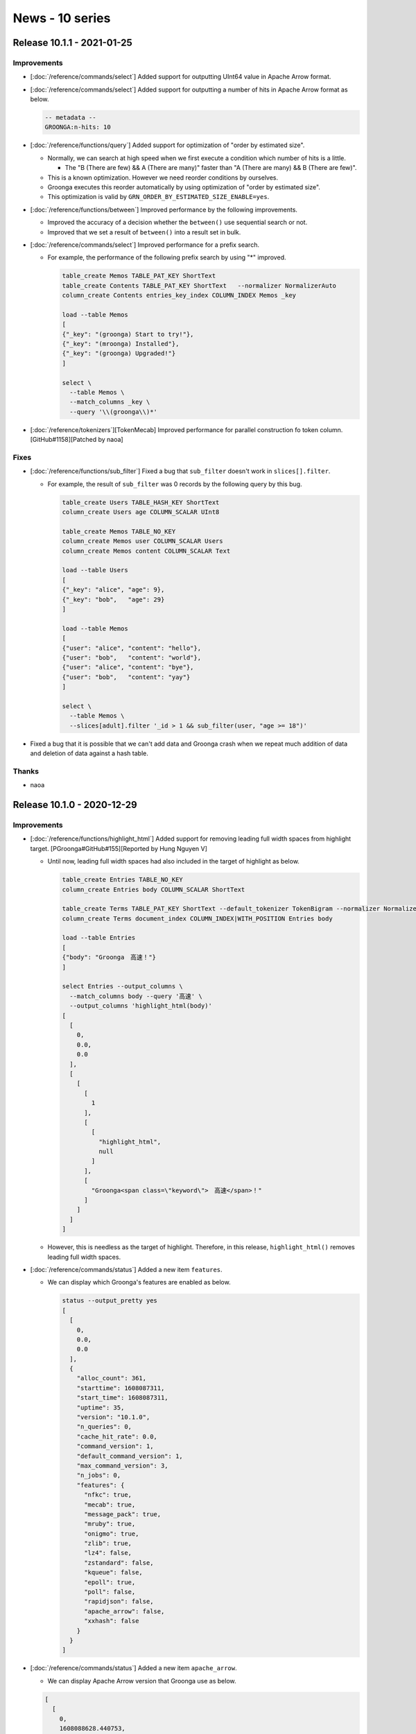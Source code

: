 News - 10 series
================

.. _release-10-1-1:

Release 10.1.1 - 2021-01-25
---------------------------

Improvements
^^^^^^^^^^^^

* [:doc:`/reference/commands/select`] Added support for outputting UInt64 value in Apache Arrow format.

* [:doc:`/reference/commands/select`] Added support for outputting a number of hits in Apache Arrow format as below.

  .. code-block::

     -- metadata --
     GROONGA:n-hits: 10

* [:doc:`/reference/functions/query`] Added support for optimization of "order by estimated size".

  * Normally, we can search at high speed when we first execute a condition which number of hits is a little.

    * The "B (There are few) && A (There are many)" faster than "A (There are many) && B (There are few)".

  * This is a known optimization. However we need reorder conditions by ourselves.
  * Groonga executes this reorder automatically by using optimization of "order by estimated size".
  * This optimization is valid by ``GRN_ORDER_BY_ESTIMATED_SIZE_ENABLE=yes``.

* [:doc:`/reference/functions/between`] Improved performance by the following improvements.

  * Improved the accuracy of a decision whether the ``between()`` use sequential search or not.
  * Improved that we set a result of ``between()`` into a result set in bulk.

* [:doc:`/reference/commands/select`] Improved performance for a prefix search.

  * For example, the performance of the following prefix search by using "*" improved.

    .. code-block::

       table_create Memos TABLE_PAT_KEY ShortText
       table_create Contents TABLE_PAT_KEY ShortText   --normalizer NormalizerAuto
       column_create Contents entries_key_index COLUMN_INDEX Memos _key

       load --table Memos
       [
       {"_key": "(groonga) Start to try!"},
       {"_key": "(mroonga) Installed"},
       {"_key": "(groonga) Upgraded!"}
       ]

       select \
         --table Memos \
         --match_columns _key \
         --query '\\(groonga\\)*'

* [:doc:`/reference/tokenizers`][TokenMecab] Improved performance for parallel construction fo token column. [GitHub#1158][Patched by naoa]

Fixes
^^^^^

* [:doc:`/reference/functions/sub_filter`] Fixed a bug that ``sub_filter`` doesn't work in ``slices[].filter``.

  * For example, the result of ``sub_filter`` was 0 records by the following query by this bug.

    .. code-block::

       table_create Users TABLE_HASH_KEY ShortText
       column_create Users age COLUMN_SCALAR UInt8

       table_create Memos TABLE_NO_KEY
       column_create Memos user COLUMN_SCALAR Users
       column_create Memos content COLUMN_SCALAR Text

       load --table Users
       [
       {"_key": "alice", "age": 9},
       {"_key": "bob",   "age": 29}
       ]

       load --table Memos
       [
       {"user": "alice", "content": "hello"},
       {"user": "bob",   "content": "world"},
       {"user": "alice", "content": "bye"},
       {"user": "bob",   "content": "yay"}
       ]

       select \
         --table Memos \
         --slices[adult].filter '_id > 1 && sub_filter(user, "age >= 18")'

* Fixed a bug that it is possible that we can't add data and Groonga crash when we repeat much addition of data and deletion of data against a hash table.

Thanks
^^^^^^

* naoa

.. _release-10-1-0:

Release 10.1.0 - 2020-12-29
---------------------------

Improvements
^^^^^^^^^^^^

* [:doc:`/reference/functions/highlight_html`] Added support for removing leading full width spaces from highlight target. [PGroonga#GitHub#155][Reported by Hung Nguyen V]

  * Until now, leading full width spaces had also included in the target of highlight as below.

    .. code-block::

      table_create Entries TABLE_NO_KEY
      column_create Entries body COLUMN_SCALAR ShortText

      table_create Terms TABLE_PAT_KEY ShortText --default_tokenizer TokenBigram --normalizer NormalizerAuto
      column_create Terms document_index COLUMN_INDEX|WITH_POSITION Entries body

      load --table Entries
      [
      {"body": "Groonga　高速！"}
      ]

      select Entries --output_columns \
        --match_columns body --query '高速' \
        --output_columns 'highlight_html(body)'
      [
        [
          0,
          0.0,
          0.0
        ],
        [
          [
            [
              1
            ],
            [
              [
                "highlight_html",
                null
              ]
            ],
            [
              "Groonga<span class=\"keyword\">　高速</span>！"
            ]
          ]
        ]
      ]

  * However, this is needless as the target of highlight.
    Therefore, in this release, ``highlight_html()`` removes leading full width spaces.

* [:doc:`/reference/commands/status`] Added a new item ``features``.

  * We can display which Groonga's features are enabled as below.

    .. code-block::

      status --output_pretty yes
      [
        [
          0,
          0.0,
          0.0
        ],
        {
          "alloc_count": 361,
          "starttime": 1608087311,
          "start_time": 1608087311,
          "uptime": 35,
          "version": "10.1.0",
          "n_queries": 0,
          "cache_hit_rate": 0.0,
          "command_version": 1,
          "default_command_version": 1,
          "max_command_version": 3,
          "n_jobs": 0,
          "features": {
            "nfkc": true,
            "mecab": true,
            "message_pack": true,
            "mruby": true,
            "onigmo": true,
            "zlib": true,
            "lz4": false,
            "zstandard": false,
            "kqueue": false,
            "epoll": true,
            "poll": false,
            "rapidjson": false,
            "apache_arrow": false,
            "xxhash": false
          }
        }
      ]

* [:doc:`/reference/commands/status`] Added a new item ``apache_arrow``.

  * We can display Apache Arrow version that Groonga use as below.

  .. code-block::

    [
      [
        0,
        1608088628.440753,
        0.0006628036499023438
      ],
      {
        "alloc_count": 360,
        "starttime": 1608088617,
        "start_time": 1608088617,
        "uptime": 11,
        "version": "10.0.9-39-g5a4c6f3",
        "n_queries": 0,
        "cache_hit_rate": 0.0,
        "command_version": 1,
        "default_command_version": 1,
        "max_command_version": 3,
        "n_jobs": 0,
        "features": {
          "nfkc": true,
          "mecab": true,
          "message_pack": true,
          "mruby": true,
          "onigmo": true,
          "zlib": true,
          "lz4": true,
          "zstandard": false,
          "kqueue": false,
          "epoll": true,
          "poll": false,
          "rapidjson": false,
          "apache_arrow": true,
          "xxhash": false
        },
        "apache_arrow": {
          "version_major": 2,
          "version_minor": 0,
          "version_patch": 0,
          "version": "2.0.0"
        }
      }
    ]

  * This item only display when Apache Arrow is valid in Groonga.

* [:doc:`/reference/window_function`] Added support for processing all tables at once even if target tables straddle a shard. (experimental)

  * If the target tables straddle a shard, the window function had processed each shard until now.

    * Therefore, if we used multiple group keys in windows functions, the value of the group keys from the second had to be one kind of value.
    * However, we can use multiple kind of values for it as below by this improvement.

      .. code-block::

        plugin_register sharding
        plugin_register functions/time

        table_create Logs_20170315 TABLE_NO_KEY
        column_create Logs_20170315 timestamp COLUMN_SCALAR Time
        column_create Logs_20170315 price COLUMN_SCALAR UInt32
        column_create Logs_20170315 item COLUMN_SCALAR ShortText

        table_create Logs_20170316 TABLE_NO_KEY
        column_create Logs_20170316 timestamp COLUMN_SCALAR Time
        column_create Logs_20170316 price COLUMN_SCALAR UInt32
        column_create Logs_20170316 item COLUMN_SCALAR ShortText

        table_create Logs_20170317 TABLE_NO_KEY
        column_create Logs_20170317 timestamp COLUMN_SCALAR Time
        column_create Logs_20170317 price COLUMN_SCALAR UInt32
        column_create Logs_20170317 item COLUMN_SCALAR ShortText

        load --table Logs_20170315
        [
        {"timestamp": "2017/03/15 10:00:00", "price": 1000, "item": "A"},
        {"timestamp": "2017/03/15 11:00:00", "price":  900, "item": "A"},
        {"timestamp": "2017/03/15 12:00:00", "price":  300, "item": "B"},
        {"timestamp": "2017/03/15 13:00:00", "price":  200, "item": "B"}
        ]

        load --table Logs_20170316
        [
        {"timestamp": "2017/03/16 10:00:00", "price":  530, "item": "A"},
        {"timestamp": "2017/03/16 11:00:00", "price":  520, "item": "B"},
        {"timestamp": "2017/03/16 12:00:00", "price":  110, "item": "A"},
        {"timestamp": "2017/03/16 13:00:00", "price":  410, "item": "A"},
        {"timestamp": "2017/03/16 14:00:00", "price":  710, "item": "B"}
        ]

        load --table Logs_20170317
        [
        {"timestamp": "2017/03/17 10:00:00", "price":  800, "item": "A"},
        {"timestamp": "2017/03/17 11:00:00", "price":  400, "item": "B"},
        {"timestamp": "2017/03/17 12:00:00", "price":  500, "item": "B"},
        {"timestamp": "2017/03/17 13:00:00", "price":  300, "item": "A"}
        ]

        table_create Times TABLE_PAT_KEY Time
        column_create Times logs_20170315 COLUMN_INDEX Logs_20170315 timestamp
        column_create Times logs_20170316 COLUMN_INDEX Logs_20170316 timestamp
        column_create Times logs_20170317 COLUMN_INDEX Logs_20170317 timestamp

        logical_range_filter Logs \
          --shard_key timestamp \
          --filter 'price >= 300' \
          --limit -1 \
          --columns[offsetted_timestamp].stage filtered \
          --columns[offsetted_timestamp].type Time \
          --columns[offsetted_timestamp].flags COLUMN_SCALAR \
          --columns[offsetted_timestamp].value 'timestamp - 39600000000' \
          --columns[offsetted_day].stage filtered \
          --columns[offsetted_day].type Time \
          --columns[offsetted_day].flags COLUMN_SCALAR \
          --columns[offsetted_day].value 'time_classify_day(offsetted_timestamp)' \
          --columns[n_records_per_day_and_item].stage filtered \
          --columns[n_records_per_day_and_item].type UInt32 \
          --columns[n_records_per_day_and_item].flags COLUMN_SCALAR \
          --columns[n_records_per_day_and_item].value 'window_count()' \
          --columns[n_records_per_day_and_item].window.group_keys 'offsetted_day,item' \
          --output_columns "_id,time_format_iso8601(offsetted_day),item,n_records_per_day_and_item"
        [
          [
            0,
            0.0,
            0.0
          ],
          [
            [
              [
                "_id",
                "UInt32"
              ],
              [
                "time_format_iso8601",
                null
              ],
              [
                "item",
                "ShortText"
              ],
              [
                "n_records_per_day_and_item",
                "UInt32"
              ]
            ],
            [
              1,
              "2017-03-14T00:00:00.000000+09:00",
              "A",
              1
            ],
            [
              2,
              "2017-03-15T00:00:00.000000+09:00",
              "A",
              2
            ],
            [
              3,
              "2017-03-15T00:00:00.000000+09:00",
              "B",
              1
            ],
            [
              1,
              "2017-03-15T00:00:00.000000+09:00",
              "A",
              2
            ],
            [
              2,
              "2017-03-16T00:00:00.000000+09:00",
              "B",
              2
            ],
            [
              4,
              "2017-03-16T00:00:00.000000+09:00",
              "A",
              2
            ],
            [
              5,
              "2017-03-16T00:00:00.000000+09:00",
              "B",
              2
            ],
            [
              1,
              "2017-03-16T00:00:00.000000+09:00",
              "A",
              2
            ],
            [
              2,
              "2017-03-17T00:00:00.000000+09:00",
              "B",
              2
            ],
            [
              3,
              "2017-03-17T00:00:00.000000+09:00",
              "B",
              2
            ],
            [
              4,
              "2017-03-17T00:00:00.000000+09:00",
              "A",
              1
            ]
          ]
        ]

  * This feature requires Apache Arrow 3.0.0 that is not released yet.

* Added support for sequential search against reference column.

  * This feature is only used if an index search will match many records and the current result set is enough small.

    * Because the sequential search is faster than the index search in the above case.

  * It is invalid by default.
  * It is valid if we set ``GRN_II_SELECT_TOO_MANY_INDEX_MATCH_RATIO_REFERENCE`` environment variable.

  * ``GRN_II_SELECT_TOO_MANY_INDEX_MATCH_RATIO_REFERENCE`` environment variable is a threshold to switch the sequential search from the index search.

    * For example, if we set ``GRN_II_SELECT_TOO_MANY_INDEX_MATCH_RATIO_REFERENCE=0.7`` as below, if the number of records for the result set less than 70 % of total records, a search is executed by a sequential search.

      .. code-block ::

        $ export GRN_II_SELECT_TOO_MANY_INDEX_MATCH_RATIO_REFERENCE=0.7

        table_create Tags TABLE_HASH_KEY ShortText
        table_create Memos TABLE_HASH_KEY ShortText
        column_create Memos tag COLUMN_SCALAR Tags

        load --table Memos
        [
        {"_key": "Rroonga is fast!", "tag": "Rroonga"},
        {"_key": "Groonga is fast!", "tag": "Groonga"},
        {"_key": "Mroonga is fast!", "tag": "Mroonga"},
        {"_key": "Groonga sticker!", "tag": "Groonga"},
        {"_key": "Groonga is good!", "tag": "Groonga"}
        ]

        column_create Tags memos_tag COLUMN_INDEX Memos tag

        select Memos --query '_id:>=3 tag:@Groonga' --output_columns _id,_score,_key,tag
        [
          [
            0,
            0.0,
            0.0
          ],
          [
            [
              [
                2
              ],
              [
                [
                  "_id",
                  "UInt32"
                ],
                [
                  "_score",
                  "Int32"
                ],
                [
                  "_key",
                  "ShortText"
                ],
                [
                  "tag",
                  "Tags"
                ]
              ],
              [
                4,
                2,
                "Groonga sticker!",
                "Groonga"
              ],
              [
                5,
                2,
                "Groonga is good!",
                "Groonga"
              ]
            ]
          ]
        ]

* [tokenizers] Added support for the token column into ``TokenDocumentVectorTFIDF`` and ``TokenDocumentVectorBM25``.

  * If there is the token column that has the same source as the index column, these tokenizer use the token id of the token column.

    * The token column has already had data that has already finished tokenize.
    * Therefore, these tokenizer are improved performance by using a token column.

  * For example, we can use this feature by making a token column named ``content_tokens`` as below.

    .. code-block::

      table_create Memos TABLE_NO_KEY
      column_create Memos content COLUMN_SCALAR Text

      load --table Memos
      [
      {"content": "a b c a"},
      {"content": "c b c"},
      {"content": "b b a"},
      {"content": "a c c"},
      {"content": "a"}
      ]

      table_create Tokens TABLE_PAT_KEY ShortText \
        --normalizer NormalizerNFKC121 \
        --default_tokenizer TokenNgram
      column_create Tokens memos_content COLUMN_INDEX|WITH_POSITION Memos content

      column_create Memos content_tokens COLUMN_VECTOR Tokens content

      table_create DocumentVectorBM25 TABLE_HASH_KEY Tokens \
        --default_tokenizer \
          'TokenDocumentVectorBM25("index_column", "memos_content", \
                                   "df_column", "df")'
      column_create DocumentVectorBM25 df COLUMN_SCALAR UInt32

      column_create Memos content_feature COLUMN_VECTOR|WITH_WEIGHT|WEIGHT_FLOAT32 \
        DocumentVectorBM25 content

      select Memos
      [
        [
          0,
          0.0,
          0.0
        ],
        [
          [
            [
              5
            ],
            [
              [
                "_id",
                "UInt32"
              ],
              [
                "content",
                "Text"
              ],
              [
                "content_feature",
                "DocumentVectorBM25"
              ],
              [
                "content_tokens",
                "Tokens"
              ]
            ],
            [
              1,
              "a b c a",
              {
                "a": 0.5095787,
                "b": 0.6084117,
                "c": 0.6084117
              },
              [
                "a",
                "b",
                "c",
                "a"
              ]
            ],
            [
              2,
              "c b c",
              {
                "c": 0.8342565,
                "b": 0.5513765
              },
              [
                "c",
                "b",
                "c"
              ]
            ],
            [
              3,
              "b b a",
              {
                "b": 0.9430448,
                "a": 0.3326656
              },
              [
                "b",
                "b",
                "a"
              ]
            ],
            [
              4,
              "a c c",
              {
                "a": 0.3326656,
                "c": 0.9430448
              },
              [
                "a",
                "c",
                "c"
              ]
            ],
            [
              5,
              "a",
              {
                "a": 1.0
              },
              [
                "a"
              ]
            ]
          ]
        ]
      ]

  * ``TokenDocumentVectorTFIDF`` and ``TokenDocumentVectorBM25`` give a weight against each tokens.

    * ``TokenDocumentVectorTFIDF`` calculate a weight for token by using TF-IDF.

	* Please refer to https://radimrehurek.com/gensim/models/tfidfmodel.html about TF-IDF.

    * ``TokenDocumentVectorBM25`` calculate a weight for token by using Okapi BM25.

	* Please refer to https://en.wikipedia.org/wiki/Okapi_BM25 about Okapi BM25.

* Improved performance when below case.

  * ``(column @ "value") && (column @ "value")``

* [:doc:`/install/ubuntu`] Added support for Ubuntu 20.10 (Groovy Gorilla).

* [:doc:`/install/debian`] Dropped stretch support.

  * It reached EOL.

* [:doc:`/install/centos`] Dropped CentOS 6.

  * It reached EOL.

* [httpd] Updated bundled nginx to 1.19.6.

Fixes
^^^^^

* Fixed a bug that Groonga crash when we use multiple keys drilldown and use multiple accessor as below. [GitHub#1153][Patched by naoa]

  .. code-block::

    table_create Tags TABLE_PAT_KEY ShortText

    table_create Memos TABLE_HASH_KEY ShortText
    column_create Memos tags COLUMN_VECTOR Tags
    column_create Memos year COLUMN_SCALAR Int32

    load --table Memos
    [
    {"_key": "Groonga is fast!", "tags": ["full-text-search"], "year": 2019},
    {"_key": "Mroonga is fast!", "tags": ["mysql", "full-text-search"], "year": 2019},
    {"_key": "Groonga sticker!", "tags": ["full-text-search", "sticker"], "year": 2020},
    {"_key": "Rroonga is fast!", "tags": ["full-text-search", "ruby"], "year": 2020},
    {"_key": "Groonga is good!", "tags": ["full-text-search"], "year": 2020}
    ]

    select Memos \
      --filter '_id > 0' \
      --drilldowns[tags].keys 'tags,year >= 2020' \
      --drilldowns[tags].output_columns _key[0],_key[1],_nsubrecs

    select Memos \
      --filter '_id > 0' \
      --drilldowns[tags].keys 'tags,year >= 2020' \
      --drilldowns[tags].output_columns _key[1],_nsubrecs

* Fixed a bug that the near phrase search did not match when the same phrase occurs multiple times as below.

  .. code-block::

    table_create Entries TABLE_NO_KEY
    column_create Entries content COLUMN_SCALAR Text

    table_create Terms TABLE_PAT_KEY ShortText \
      --default_tokenizer TokenNgram \
      --normalizer NormalizerNFKC121
    column_create Terms entries_content COLUMN_INDEX|WITH_POSITION Entries content

    load --table Entries
    [
    {"content": "a x a x b x x"},
    {"content": "a x x b x"}
    ]

    select Entries \
      --match_columns content \
      --query '*NP2"a b"' \
      --output_columns '_score, content'


Thanks
^^^^^^

* Hung Nguyen V

* naoa

* timgates42 [Provided the patch at GitHub#1155]

.. _release-10-0-9:

Release 10.0.9 - 2020-12-01
---------------------------

Improvements
^^^^^^^^^^^^

* Improved performance when we specified ``-1`` to ``limit``.

* [:doc:`/reference/commands/reference_acquire`] Added a new option ``--auto_release_count``.

  * Groonga reduces a reference count automatically when a request reaching the number of value that is specified in ``--auto_release_count``.

  * For example, the acquired reference of ``Users`` is released automatically after the second ``status`` is processed as below.

    .. code-block::

      reference_acquire --target_name Users --auto_release_count 2
      status # Users is still referred.
      status # Users' reference is released after this command is processed.

  * We can prevent a leak of the release of acquired reference by this option.

* Modify behavior when Groonga evaluated empty ``vector`` and ``uvector``.

  * Empty ``vector`` and ``uvector`` are evaluated to ``false`` in command version 3.

    * This behavior is valid for only command version 3.
    * Note that the different behavior until now.

* [:doc:`/reference/normalizers`] Added a new Normalizer ``NormalizerNFKC130`` based on Unicode NFKC (Normalization Form Compatibility Composition) for Unicode 13.0.

* [:doc:`/reference/token_filters`] Added a new TokenFilter ``TokenFilterNFKC130`` based on Unicode NFKC (Normalization Form Compatibility Composition) for Unicode 13.0.

* [:doc:`/reference/commands/select`] Improved performance for ``"_score = column - X"``.

* [:doc:`/reference/commands/reference_acquire`] Improved that ``--reference_acquire`` doesn't get unnecessary reference of index column when we specify the ``--recursive dependent`` option.

  * From this release, the targets of ``--recursive dependent`` are only the target table's key  and the index column that is set to data column.

* [:doc:`/reference/commands/select`] Add support for ordered near phrase search.

  * Until now, the near phrase search have only looked for records that the distance of between specified phrases near.
  * This feature look for satisfy the following conditions records.

    * If the distance of between specified phrases is near.
    * If the specified phrases are in line with specified order.

  * This feature use ``*ONP`` as an operator. (Note that the operator isn't ``*NP``.)

  * ``$`` is handled as itself in the query syntax. Note that it isn't a special character in the query syntax.

  * If we use script syntax, this feature use as below.

    .. code-block::

      table_create Entries TABLE_NO_KEY
      column_create Entries content COLUMN_SCALAR Text

      table_create Terms TABLE_PAT_KEY ShortText \
        --default_tokenizer 'TokenNgram("unify_alphabet", false, \
                                        "unify_digit", false)' \
        --normalizer NormalizerNFKC121
      column_create Terms entries_content COLUMN_INDEX|WITH_POSITION Entries content

      load --table Entries
      [
      {"content": "abcXYZdef"},
      {"content": "abebcdXYZdef"},
      {"content": "abcdef"},
      {"content": "defXYZabc"},
      {"content": "XYZabc"},
      {"content": "abc123456789def"},
      {"content": "abc12345678def"},
      {"content": "abc1de2def"}
      ]

      select Entries --filter 'content *ONP "abc def"' --output_columns '_score, content'
      [
        [
          0,
          0.0,
          0.0
        ],
        [
          [
            [
              4
            ],
            [
              [
                "_score",
                "Int32"
              ],
              [
                "content",
                "Text"
              ]
            ],
            [
              1,
              "abcXYZdef"
            ],
            [
              1,
              "abcdef"
            ],
            [
              1,
              "abc12345678def"
            ],
            [
              1,
              "abc1de2def"
            ]
          ]
        ]
      ]

  * If we use query syntax, this feature use as below.

    .. code-block::

       select Entries --query 'content:*ONP "abc def"' --output_columns '_score, content'
       [
         [
           0,
           0.0,
           0.0
         ],
         [
           [
             [
               4
             ],
             [
               [
                 "_score",
                 "Int32"
               ],
               [
                 "content",
                 "Text"
               ]
             ],
             [
               1,
               "abcXYZdef"
             ],
             [
               1,
               "abcdef"
             ],
             [
               1,
               "abc12345678def"
             ],
             [
               1,
               "abc1de2def"
             ]
           ]
         ]
       ]

* [httpd] Updated bundled nginx to 1.19.5.

Fixes
^^^^^

* [:doc:`/reference/executables/groonga-server-http`] Fixed that Groonga HTTP server finished without waiting all woker threads finished completely.

  * Until now, Groonga HTTP server had started the process of finish after worker threads finished itself process.
    However, worker threads may not finish completely at this timing. Therefore, Groonga HTTP server may crashed according to timing. Because Groonga HTTP server may free area of memory that worker threads are using them yet.

.. _release-10-0-8:

Release 10.0.8 - 2020-10-29
---------------------------

Improvements
^^^^^^^^^^^^

* [:doc:`/reference/commands/select`] Added support for large drilldown keys.

  * The maximum on the key size of Groonga's tables are 4KiB.
    However, if we specify multiple keys in drilldown, the size of drilldown keys may be larger than 4KiB.

    * For example, if the total size for ``tag`` key and ``n_like`` key is lager than 4KiB in the following case,
      the drilldown had failed.

    .. code-block::

      select Entries \
        --limit -1 \
        --output_columns tag,n_likes \
        --drilldowns[tag.n_likes].keys tag,n_likes \
        --drilldowns[tag.n_likes].output_columns _value.tag,_value.n_likes,_nsubrecs

    * Because the drilldown packs specifying all keys for drilldown. So, if each the size of drilldown key is large,
      the size of the packed drilldown keys is larger than 4KiB.

  * This feature requires `xxHash <https://github.com/Cyan4973/xxHash>`_ .

    * However, if we install Groonga from package, we can use this feature without doing anything special.
      Because Groonga's package already include `xxHash <https://github.com/Cyan4973/xxHash>`_ .

* [:doc:`/reference/commands/select`] Added support for handling as the same dynamic column even if columns refer to different tables.

  * We can't have handled the same dynamic column if columns refer to different tables until now.
    Because the type of columns is different.

  * However, from this version, we can handle the same dynamic column even if columns refer to different tables by casting to built-in types as below.

    .. code-block::

      table_create Store_A TABLE_HASH_KEY ShortText
      table_create Store_B TABLE_HASH_KEY ShortText

      table_create Customers TABLE_HASH_KEY Int32
      column_create Customers customers_A COLUMN_VECTOR Store_A
      column_create Customers customers_B COLUMN_VECTOR Store_B

      load --table Customers
      [
        {"_key": 1604020694, "customers_A": ["A", "B", "C"]},
        {"_key": 1602724694, "customers_B": ["Z", "V", "Y", "T"]},
      ]

      select Customers \
        --filter '_key == 1604020694' \
        --columns[customers].stage output \
        --columns[customers].flags COLUMN_VECTOR \
        --columns[customers].type ShortText \
        --columns[customers].value 'customers_A' \
        --output_columns '_key, customers'

  * We have needed to set ``Store_A`` or ``Store_B`` in the ``type`` of ``customers`` column until now.
  * The type of ``customers_A`` column cast to ``ShortText`` in the above example.
  * By this, we can also set the value of ``customers_B`` in the value of ``customers`` column.
    Because both the key of ``customers_A`` and ``customers_B`` are ``ShortText`` type.

* [:doc:`/reference/commands/select`] Improved performance when the number of records for search result are huge.

  * This optimization works when below cases.

    * ``--filter 'column <= "value"'`` or ``--filter 'column >= "value"'``
    * ``--filter 'column == "value"'``
    * ``--filter 'between(...)'`` or ``--filter 'between(_key, ...)'``
    * ``--filter 'sub_filter(reference_column, ...)'``
    * Comparing against ``_key`` such as ``--filter '_key > "value"'``.
    * ``--filter 'geo_in_circle(...)'``

* Updated bundled LZ4 to 1.9.2 from 1.8.2.

* Added support xxHash 0.8

* [httpd] Updated bundled nginx to 1.19.4.

Fixes
^^^^^

* Fixed the following bugs related the browser based administration tool. [GitHub#1139][Reported by sutamin]

  * The problem that Groonga's logo had not been displayed.
  * The problem that the throughput chart had not been displayed on the index page for Japanese.

* [:doc:`/reference/functions/between`] Fixed a bug that ``between(_key, ...)`` is always evaluated by sequential search.

Thanks
^^^^^^

* sutamin

.. _release-10-0-7:

Release 10.0.7 - 2020-09-29
---------------------------

Improvements
^^^^^^^^^^^^

* [highlight], [:doc:`/reference/functions/highlight_full`] Added support for normalizer options.

* [:doc:`/reference/command/return_code`] Added a new return code ``GRN_CONNECTION_RESET`` for resetting connection.

  * it is returned when an existing connection was forcibly close by the remote host.

* Dropped Ubuntu 19.10 (Eoan Ermine).

  * Because this version has been EOL.

* [httpd] Updated bundled nginx to 1.19.2.

* [:doc:`/reference/executables/grndb`] Added support for detecting duplicate keys.

  * ``grndb check`` is also able to detect duplicate keys since this release.
  * This check valid except a table of ``TABLE_NO_KEY``.
  * If the table that was detected duplicate keys by ``grndb check`` has only index columns, we can recover by ``grndb recover``.

* [:doc:`/reference/commands/table_create`], [:doc:`/reference/commands/column_create`] Added a new option ``--path``

  * We can store specified a table or a column to any path using this option.
  * This option is useful if we want to store a table or a column that
    we often use to fast storage (e.g. SSD) and store them that we don't often
    use to slow storage (e.g. HDD).
  * We can specify both relative path and absolute path in this option.

    * If we specify relative path in this option, the path is resolved the path of ``groonga`` process as the origin.

  * However, if we specify ``--path``, the result of ``dump`` command includes ``--path`` informations.

    * Therefore, if we specify ``--path``, we can't restore to host in different enviroment.

      * Because the directory configuration and the location of ``groonga`` process in different by each enviroment.

    * If we don't want include ``--path`` informations to a dump, we need specify ``--dump_paths no`` in ``dump`` command.

* [:doc:`/reference/commands/dump`] Added a new option ``--dump_paths``.

  * ``--dump_paths`` option control whether ``--path`` is dumped or not.
  * The default value of it is ``yes``.
  * If we specify ``--path`` when we create tables or columns and we don't want include ``--path`` informations to a dump, we specify ``no`` into ``--dump_paths`` when we execute ``dump`` command.

* [functions] Added a new function ``string_toknize()``.

  * It tokenizes the column value that is specified in the second argument with the tokenizer that is specified in the first argument.

* [tokenizers] Added a new tokenizer ``TokenDocumentVectorTFIDF`` (experimental).

  * It generates automatically document vector by TF-IDF.

* [tokenizers] Added a new tokenizer ``TokenDocumentVectorBM25`` (experimental).

  * It generates automatically document vector by BM25.

* [:doc:`/reference/commands/select`] Added support for near search in same sentence.

Fixes
^^^^^

* [:doc:`/reference/commands/load`] Fixed a bug that ``load`` didn't a return response when we executed it against 257 columns.

  * This bug may occur from 10.0.4 or later.
  * This bug only occur when we load data by using ``[a, b, c, ...]`` format.

    * If we load data by using ``[{...}]``, this bug doesn't occur.

* [MessagePack] Fixed a bug that float32 value wasn't unpacked correctly.

* Fixed the following bugs related multi column index.

  * ``_score`` may be broken with full text search.
  * The records that couldn't hit might hit.
  * Please refer to the following URL for the details about occurrence conditioning of this bug.

    * https://groonga.org/en/blog/2020/09/29/groonga-10.0.7.html#multi-column-index

.. _release-10-0-6:

Release 10.0.6 - 2020-08-29
---------------------------

Improvements
^^^^^^^^^^^^

* [:doc:`/reference/commands/logical_range_filter`] Improved search plan for large data.

  * Normally, ``logical_range_filter`` is faster than ``logical_select``.
    However, it had been slower than ``logical_select`` in the below case.

    * If Groonga can't get the number of required records easily, it has the feature that switches index search from sequential search. (Normally, ``logical_range_filter`` uses a sequential search when records of search target are many.)
    * The search process for it is almost the same as ``logical_select`` if the above switching occurred.
      So, ``logical_range_filter`` is severalfold slower than ``logical_select`` in the above case if the search target is large data.
      Because ``logical_range_filter`` executes sort after the search.

  * If we search for large data, Groonga easily use sequential search than until now since this release.
  * Therefore, ``logical_range_filter`` will improve performance. Because the case of the search process almost the same as ``logical_select`` decreases.

* [httpd] Updated bundled nginx to 1.19.1.

* Modify how to install into Debian GNU/Linux.

  * We modify to use ``groonga-apt-source`` instead of ``groonga-archive-keyring``. Because the ``lintian`` command recommends using ``apt-source`` if a package that it puts files under the ``/etc/apt/sources.lists.d/``.

    * The ``lintian`` command is the command which checks for many common packaging errors.
    * Please also refer to the following URL for the details about installation procedures.

      * https://groonga.org/docs/install/debian.html

* [:doc:`/reference/commands/logical_select`] Added a support for ``highlight_html`` and ``highlight_full`` .

* Added support for recycling the IDs of records that are deleted when an array without value space delete.[GitHub#mroonga/mroonga#327][Reported by gaeeyo]

  * If an array that doesn't have value space is deleted, deleted IDs are never recycled.
  * Groonga had used large storage space by large ID. Because it uses large storage space by itself.

    * For example, large ID is caused after many adds and deletes like Mroonga's ``mroonga_operations``

* [:doc:`/reference/commands/select`] Improved performance of full-text-search without index.

* [:doc:`/reference/function`] Improved performance for calling of function that all arguments a variable reference or literal.

* [:doc:`/reference/indexing`] Improved performance of offline index construction by using token column. [GitHub#1126][Patched by naoa]

* Improved performance for ``"_score = func(...)"``.

  * The performance when the ``_score`` value calculate by using only function like ``"_score = func(...)"`` improved.

Fixes
^^^^^

* Fixed a bug that garbage may be included in response after response send error.

  * It may occur if a client didn't read all responses and closed the connection.


Thanks
^^^^^^

* gaeeyo

* naoa

.. _release-10-0-5:

Release 10.0.5 - 2020-07-30
---------------------------

Improvements
^^^^^^^^^^^^

* [:doc:`/reference/commands/select`] Added support for storing reference in table that we specify with ``--load_table``.

  * ``--load_table`` is a feature that stores search results to the table in a prepared.

    * If the searches are executed multiple times, we can cache the search results by storing them to this table.
    * We can shorten the search times that the search after the first time by using this table.

  * We can store a reference to other tables into the key of this table as below since this release.

    * We can make a smaller size of this table. Because we only store references without store column values.
    * If we search against this table, we can search by using indexes for reference destination.

    .. code-block::

      table_create Logs TABLE_HASH_KEY ShortText
      column_create Logs timestamp COLUMN_SCALAR Time

      table_create Times TABLE_PAT_KEY Time
      column_create Times logs_timestamp COLUMN_INDEX Logs timestamp

      table_create LoadedLogs TABLE_HASH_KEY Logs

      load --table Logs
      [
      {
        "_key": "2015-02-03:1",
        "timestamp": "2015-02-03 10:49:00"
      },
      {
        "_key": "2015-02-03:2",
        "timestamp": "2015-02-03 12:49:00"
      },
      {
        "_key": "2015-02-04:1",
        "timestamp": "2015-02-04 00:00:00"
      }
      ]

      select \
        Logs \
        --load_table LoadedLogs \
        --load_columns "_key" \
        --load_values "_key" \
        --limit 0

      select \
        --table LoadedLogs \
        --filter 'timestamp >= "2015-02-03 12:49:00"'
      [
        [
          0,
          0.0,
          0.0
        ],
        [
          [
            [
              2
            ],
            [
              [
                "_id",
                "UInt32"
              ],
              [
                "_key",
                "ShortText"
              ],
              [
                "timestamp",
                "Time"
              ]
            ],
            [
              2,
              "2015-02-03:2",
              1422935340.0
            ],
            [
              3,
              "2015-02-04:1",
              1422975600.0
            ]
          ]
        ]
      ]

* [:doc:`/reference/commands/select`] Improved sort performance on below cases.

  * When many sort keys need ID resolution.

    * For example, the following expression needs ID resolution.

      * ``--filter true --sort_keys column``

    * For example, the following expression doesn't need ID resolution.
      Because the ``_score`` pseudo column exists in the result table not the source table.

      * ``--filter true --sort_keys _score``

  * When a sort target table has a key.

    * Therefore, ``TABLE_NO_KEY`` isn't supported this improvement.

* [:doc:`/reference/commands/select`] Improved performance a bit on below cases.

  * A case of searching for many records matches.
  * A case of drilldown for many records.

* [aggregator] Added support for score accessor for target. [GitHub#1120][Patched by naoa]

  * For example, we can ``_score`` subject to ``aggregator_*`` as below.

    .. code-block::

       table_create Items TABLE_HASH_KEY ShortText
       column_create Items price COLUMN_SCALAR UInt32
       column_create Items tag COLUMN_SCALAR ShortText

       load --table Items
       [
       {"_key": "Book",  "price": 1000, "tag": "A"},
       {"_key": "Note",  "price": 1000, "tag": "B"},
       {"_key": "Box",   "price": 500,  "tag": "B"},
       {"_key": "Pen",   "price": 500,  "tag": "A"},
       {"_key": "Food",  "price": 500,  "tag": "C"},
       {"_key": "Drink", "price": 300,  "tag": "B"}
       ]

       select Items \
         --filter true \
         --drilldowns[tag].keys tag \
         --drilldowns[tag].output_columns _key,_nsubrecs,score_mean \
         --drilldowns[tag].columns[score_mean].stage group \
         --drilldowns[tag].columns[score_mean].type Float \
         --drilldowns[tag].columns[score_mean].flags COLUMN_SCALAR \
         --drilldowns[tag].columns[score_mean].value 'aggregator_mean(_score)'
       [
         [
           0,
           0.0,
           0.0
         ],
         [
           [
             [
               6
             ],
             [
               [
                 "_id",
                 "UInt32"
               ],
               [
                 "_key",
                 "ShortText"
               ],
               [
                 "price",
                 "UInt32"
               ],
               [
                 "tag",
                 "ShortText"
               ]
             ],
             [
               1,
               "Book",
               1000,
               "A"
             ],
             [
               2,
               "Note",
               1000,
               "B"
             ],
             [
               3,
               "Box",
               500,
               "B"
             ],
             [
               4,
               "Pen",
               500,
               "A"
             ],
             [
               5,
               "Food",
               500,
               "C"
             ],
             [
               6,
               "Drink",
               300,
               "B"
             ]
           ],
           {
             "tag": [
               [
                 3
               ],
               [
                 [
                   "_key",
                   "ShortText"
                 ],
                 [
                   "_nsubrecs",
                   "Int32"
                 ],
                 [
                   "score_mean",
                   "Float"
                 ]
               ],
               [
                 "A",
                 2,
                 1.0
               ],
               [
                 "B",
                 3,
                 1.0
               ],
               [
                 "C",
                 1,
                 1.0
               ]
             ]
           }
         ]
       ]

* [:doc:`/reference/indexing`] Improved performance of offline index construction on VC++ version.

* [:doc:`/reference/commands/select`] Use ``null`` instead ``NaN``, ``Infinity``, and ``-Infinity`` when Groonga outputs result for JSON format.

  * Because JSON doesn't support them.

* [:doc:`/reference/commands/select`] Add support fot aggregating standard deviation value.

  * For example, we can calculate a standard deviation for every group as below.

    .. code-block::

        table_create Items TABLE_HASH_KEY ShortText
        column_create Items price COLUMN_SCALAR UInt32
        column_create Items tag COLUMN_SCALAR ShortText

        load --table Items
        [
        {"_key": "Book",  "price": 1000, "tag": "A"},
        {"_key": "Note",  "price": 1000, "tag": "B"},
        {"_key": "Box",   "price": 500,  "tag": "B"},
        {"_key": "Pen",   "price": 500,  "tag": "A"},
        {"_key": "Food",  "price": 500,  "tag": "C"},
        {"_key": "Drink", "price": 300,  "tag": "B"}
        ]

        select Items \
          --drilldowns[tag].keys tag \
          --drilldowns[tag].output_columns _key,_nsubrecs,price_sd \
          --drilldowns[tag].columns[price_sd].stage group \
          --drilldowns[tag].columns[price_sd].type Float \
          --drilldowns[tag].columns[price_sd].flags COLUMN_SCALAR \
          --drilldowns[tag].columns[price_sd].value 'aggregator_sd(price)' \
          --output_pretty yes
        [
          [
            0,
            1594339851.924836,
            0.002813816070556641
          ],
          [
            [
              [
                6
              ],
              [
                [
                  "_id",
                  "UInt32"
                ],
                [
                  "_key",
                  "ShortText"
                ],
                [
                  "price",
                  "UInt32"
                ],
                [
                  "tag",
                  "ShortText"
                ]
              ],
              [
                1,
                "Book",
                1000,
                "A"
              ],
              [
                2,
                "Note",
                1000,
                "B"
              ],
              [
                3,
                "Box",
                500,
                "B"
              ],
              [
                4,
                "Pen",
                500,
                "A"
              ],
              [
                5,
                "Food",
                500,
                "C"
              ],
              [
                6,
                "Drink",
                300,
                "B"
              ]
            ],
            {
              "tag": [
                [
                  3
                ],
                [
                  [
                    "_key",
                    "ShortText"
                  ],
                  [
                    "_nsubrecs",
                    "Int32"
                  ],
                  [
                    "price_sd",
                    "Float"
                  ]
                ],
                [
                  "A",
                  2,
                  250.0
                ],
                [
                  "B",
                  3,
                  294.3920288775949
                ],
                [
                  "C",
                  1,
                  0.0
                ]
              ]
            }
          ]
        ]

    * We can also calculate sample standard deviation to specifing ``aggregate_sd(target, {"unbiased": true})``.

* [Windows] Dropped Visual Studio 2013 support.

Fixes
^^^^^

* [:doc:`/reference/executables/groonga-server-http`] Fixed a bug that a request can't halt even if we execute ``shutdown?mode=immediate`` when the response was halted by error occurrence.

* Fixed a crash bug when an error occurs while a request.

  * It only occurs when we use Apache Arrow Format.
  * Groonga crashes when we send request to Groonga again after the previous request was halted by error occurrence.

* [:doc:`/reference/functions/between`] Fixed a crash bug when temporary table is used.

  * For example, if we specify a dynamic column in the first argument for ``between``, Groonga had crashed.

* Fixed a bug that procedure created by plugin is freed unexpectedly.

  * It's only occurred in reference count mode.
  * It's not occurred if we don't use ``plugin_register``.
  * It's not occurred in the process that executes ``plugin_register``.
  * It's occurred in the process that doesn't execute ``plugin_register``.

* Fixed a bug that normalization error occurred while static index construction by ``token_column``. [GitHub#1122][Reported by naoa]

Thanks
^^^^^^

* naoa

.. _release-10-0-4:

Release 10.0.4 - 2020-06-29
---------------------------

Improvements
^^^^^^^^^^^^

* [:doc:`/reference/tables`] Added support for registering 400M records into a hash table.

* [:doc:`/reference/commands/select`] Improve scorer performance when the ``_score`` doesn't get recursively values.

  * Groonga get recursively value of ``_score`` when search result is search target.
  * For example, the search targets of ``slices`` are search result. Therefore, if we use ``slice`` in a query, this improvement doesn't ineffective.

* [:doc:`/reference/log`] Improved that we output drilldown keys in query-log.

* [:doc:`/reference/commands/reference_acquire`], [:doc:`/reference/commands/reference_release`] Added new commands for reference count mode.

  * If we need to call multiple ``load`` in a short time, auto close by the reference count mode will degrade performance.
  * We can avoid the performance degrading by calling ``/reference_acquire`` before multiple ``load`` and calling ``/reference_release`` after multiple ``load``.
    Between ``/reference_acquire`` and ``/reference_release``, auto close is disabled.

    * Because ``/reference_acquire`` acquires a reference of target objects.

  * We can must call ``/reference_release`` after you finish performance impact operations.
  * If we don't call ``/reference_release``, the reference count mode doesn't work.

* [:doc:`/reference/commands/select`] Added support for aggregating multiple groups on one time ``drilldown``.

  * We came to be able to calculate sum or arithmetic mean every different multiple groups on one time ``drilldown`` as below.

    .. code-block::

      table_create Items TABLE_HASH_KEY ShortText
      column_create Items price COLUMN_SCALAR UInt32
      column_create Items quantity COLUMN_SCALAR UInt32
      column_create Items tag COLUMN_SCALAR ShortText

      load --table Items
      [
      {"_key": "Book",  "price": 1000, "quantity": 100, "tag": "A"},
      {"_key": "Note",  "price": 1000, "quantity": 10,  "tag": "B"},
      {"_key": "Box",   "price": 500,  "quantity": 15,  "tag": "B"},
      {"_key": "Pen",   "price": 500,  "quantity": 12,  "tag": "A"},
      {"_key": "Food",  "price": 500,  "quantity": 111, "tag": "C"},
      {"_key": "Drink", "price": 300,  "quantity": 22,  "tag": "B"}
      ]

      select Items \
        --drilldowns[tag].keys tag \
        --drilldowns[tag].output_columns _key,_nsubrecs,price_sum,quantity_sum \
        --drilldowns[tag].columns[price_sum].stage group \
        --drilldowns[tag].columns[price_sum].type UInt32 \
        --drilldowns[tag].columns[price_sum].flags COLUMN_SCALAR \
        --drilldowns[tag].columns[price_sum].value 'aggregator_sum(price)' \
        --drilldowns[tag].columns[quantity_sum].stage group \
        --drilldowns[tag].columns[quantity_sum].type UInt32 \
        --drilldowns[tag].columns[quantity_sum].flags COLUMN_SCALAR \
        --drilldowns[tag].columns[quantity_sum].value 'aggregator_sum(quantity)'
      [
        [
          0,
          0.0,
          0.0
        ],
        [
          [
            [
              6
            ],
            [
              [
                "_id",
                "UInt32"
              ],
              [
                "_key",
                "ShortText"
              ],
              [
                "price",
                "UInt32"
              ],
              [
                "quantity",
                "UInt32"
              ],
              [
                "tag",
                "ShortText"
              ]
            ],
            [
              1,
              "Book",
              1000,
              100,
              "A"
            ],
            [
              2,
              "Note",
              1000,
              10,
              "B"
            ],
            [
              3,
              "Box",
              500,
              15,
              "B"
            ],
            [
              4,
              "Pen",
              500,
              12,
              "A"
            ],
            [
              5,
              "Food",
              500,
              111,
              "C"
            ],
            [
              6,
              "Drink",
              300,
              22,
              "B"
            ]
          ],
          {
            "tag": [
              [
                3
              ],
              [
                [
                  "_key",
                  "ShortText"
                ],
                [
                  "_nsubrecs",
                  "Int32"
                ],
                [
                  "price_sum",
                  "UInt32"
                ],
                [
                  "quantity_sum",
                  "UInt32"
                ]
              ],
              [
                "A",
                2,
                1500,
                112
              ],
              [
                "B",
                3,
                1800,
                47
              ],
              [
                "C",
                1,
                500,
                111
              ]
            ]
          }
        ]
      ]

* [:doc:`/reference/executables/groonga`] Added support for ``--pid-path`` in standalone mode.

  * Because ``--pid-path`` had been ignored in standalone mode in before version.

* [:doc:`/reference/commands/io_flush`] Added support for reference count mode.

* [:doc:`/reference/commands/logical_range_filter`], [:doc:`/reference/commands/logical_count`] Added support for reference count mode.

* [:doc:`/reference/executables/groonga-server-http`] We didn't add header after the last chunk.

  * Because there is a possibility to exist that the HTTP client ignores header after the last chunk.

* [vector_slice] Added support for a vector that has the value of the ``Float32`` type. [GitHub#1112 patched by naoa]

* Added support for parallel offline index construction using token column.

  * We came to be able to construct an offline index on parallel threads from data that are tokenized in advance.

  * We can tune parameters of parallel offline construction by the following environment variables

    * ``GRN_TOKEN_COLUMN_PARALLEL_CHUNK_SIZE`` : We specify how many records are processed per thread.

      * The default value is ``1024`` records.

    * ``GRN_TOKEN_COLUMN_PARALLEL_TABLE_SIZE_THRESHOLD`` : We specify how many source records are required for parallel offline construction.

      * The default value is ``102400`` records.

* [:doc:`/reference/commands/select`] Improved performance for ``load_table`` on the reference count mode.

Fixes
^^^^^

* Fixed a bug that the database of Groonga was broken when we search by using the dynamic columns that don't specify a ``--filter`` and stridden over shard.

* Fixed a bug that ``Float32`` type had not displayed on a result of ``schema`` command.

* Fixed a bug that we count in surplus to ``_nsubrecs`` when the reference ``uvector`` hasn't element.

Thanks
^^^^^^

* naoa

.. _release-10-0-3:

Release 10.0.3 - 2020-05-29
---------------------------

Improvements
^^^^^^^^^^^^

* We came to be able to construct an inverted index from data that are tokenized in advance.

  * The construct of an index is speeded up from this.
  * We need to prepare token column to use this improvement.
  * token column is an auto generated value column like an index column.
  * token column value is generated from source column value by tokenizing the source column value.

  * We can create a token column by setting the source column as below.

    .. code-block::

      table_create Terms TABLE_PAT_KEY ShortText \
        --normalizer NormalizerNFKC121 \
        --default_tokenizer TokenNgram

      table_create Notes TABLE_NO_KEY
      column_create Notes title COLUMN_SCALAR Text

      # The last "title" is the source column.
      column_create Notes title_terms COLUMN_VECTOR Terms title

* [:doc:`/reference/commands/select`] We came to be able to specify a ``vector`` for the argument of a function.

  * For example, ``flags`` options of ``query`` can describe by a ``vector`` as below.

    .. code-block::

      select \
        --table Memos \
        --filter 'query("content", "-content:@mroonga", \
                        { \
                          "expander": "QueryExpanderTSV", \
                          "flags": ["ALLOW_LEADING_NOT", "ALLOW_COLUMN"] \
                        })'

* [:doc:`/reference/commands/select`] Added a new stage ``result_set`` for dynamic columns.

  * This stage generates a column into a result set table. Therefore, it is not generated if ``query`` or ``filter`` doesn't exist

    * Because if ``query`` or ``filter`` doesn't exist, Groonga doesn't make a result set table.

  * We can't use ``_value`` for the stage. The ``result_set`` stage is for storing value by ``score_column``.

* [vector_slice] Added support for weight vector that has weight of ``Float32`` type. [GitHub#1106 patched by naoa]

* [:doc:`/reference/commands/select`] Added support for ``filtered`` stage and ``output`` stage of dynamic columns on drilldowns. [GitHub#1101 patched by naoa][GitHub#1100 patched by naoa]

  * We can use ``filtered`` and ``output`` stage of dynamic columns on drilldowns as with ``drilldowns[Label].stage filtered`` and ``drilldowns[Label].stage output``.

* [:doc:`/reference/commands/select`] Added support for ``Float`` type value in aggregating on drilldown.

  * We can aggregate max value, min value, and sum value for ``Float`` type value using ``MAX``, ``MIN``, and ``SUM``.

* [:doc:`/reference/functions/query`] [:doc:`/reference/functions/geo_in_rectangle`] [:doc:`/reference/functions/geo_in_circle`] Added a new option ``score_column`` for ``query()``, ``geo_in_rectangle()``, and ``geo_in_circle()``.

  * We can store a score value by condition using ``score_column``.
  * Normally, Groonga calculate a score by adding scores of all conditions. However, we sometimes want to get a score value by condition.
  * For example, if we want to only use how near central coordinate as score as below, we use ``score_column``.

  .. code-block::

     table_create LandMarks TABLE_NO_KEY
     column_create LandMarks name COLUMN_SCALAR ShortText
     column_create LandMarks category COLUMN_SCALAR ShortText
     column_create LandMarks point COLUMN_SCALAR WGS84GeoPoint

     table_create Points TABLE_PAT_KEY WGS84GeoPoint
     column_create Points land_mark_index COLUMN_INDEX LandMarks point

     load --table LandMarks
     [
       {"name": "Aries"      , "category": "Tower"     , "point": "11x11"},
       {"name": "Taurus"     , "category": "Lighthouse", "point": "9x10" },
       {"name": "Gemini"     , "category": "Lighthouse", "point": "8x8"  },
       {"name": "Cancer"     , "category": "Tower"     , "point": "12x12"},
       {"name": "Leo"        , "category": "Tower"     , "point": "11x13"},
       {"name": "Virgo"      , "category": "Temple"    , "point": "22x10"},
       {"name": "Libra"      , "category": "Tower"     , "point": "14x14"},
       {"name": "Scorpio"    , "category": "Temple"    , "point": "21x9" },
       {"name": "Sagittarius", "category": "Temple"    , "point": "43x12"},
       {"name": "Capricorn"  , "category": "Tower"     , "point": "33x12"},
       {"name": "Aquarius"   , "category": "mountain"  , "point": "55x11"},
       {"name": "Pisces"     , "category": "Tower"     , "point": "9x9"  },
       {"name": "Ophiuchus"  , "category": "mountain"  , "point": "21x21"}
     ]

     select LandMarks \
       --sort_keys 'distance' \
       --columns[distance].stage initial \
       --columns[distance].type Float \
       --columns[distance].flags COLUMN_SCALAR \
       --columns[distance].value 0.0 \
       --output_columns 'name, category, point, distance, _score' \
       --limit -1 \
       --filter 'geo_in_circle(point, "11x11", "11x1", {"score_column": distance}) && category == "Tower"'
     [
       [
         0,
         1590647445.406149,
         0.0002503395080566406
       ],
       [
         [
           [
             5
           ],
           [
             [
               "name",
               "ShortText"
             ],
             [
               "category","ShortText"
             ],
             [
               "point",
               "WGS84GeoPoint"
             ],
             [
               "distance",
               "Float"
             ],
             [
               "_score",
               "Int32"
             ]
           ],
           [
             "Aries",
             "Tower",
             "11x11",
             0.0,
             1
           ],
           [
             "Cancer",
             "Tower",
             "12x12",
             0.0435875803232193,
             1
           ],
           [
             "Leo",
             "Tower",
             "11x13",
             0.06164214760065079,
             1
           ],
           [
             "Pisces",
             "Tower",
             "9x9",
             0.0871751606464386,
             1
           ],
           [
             "Libra",
             "Tower",
             "14x14",
             0.1307627409696579,
             1
           ]
         ]
       ]
     ]

  * The sort by ``_score`` is meaningless in the above example. Because the value of ``_score`` is all ``1`` by ``category == "Tower"``.
    However, we can sort distance from central coordinate using ``score_column``.

* [Windows] Groonga came to be able to output backtrace when it occurs error even if it doesn't crash.

* [Windows] Dropped support for old Windows.

  * Groonga for Windows come to require Windows 8 (Windows Server 2012) or later from 10.0.3.

* [:doc:`/reference/commands/select`] Improved sort performance when sort keys were mixed referable sort keys and the other sort keys.

  * We improved sort performance if mixed referable sort keys and the other and there are referable keys two or more.

    * Referable sort keys are sort keys that except below them.

      * Compressed columns
      * ``_value`` against the result of drilldown that is specified multiple values to the key of drilldown.
      * ``_key`` against patricia trie table that has not the key of ``ShortText`` type.
      * ``_score``

  * The more sort keys that except string, a decrease in the usage of memory for sort.

* [:doc:`/reference/commands/select`] Improved sort performance when sort keys are all referable keys case.

* [:doc:`/reference/commands/select`] Improve scorer performance as a ``_socre = column1*X + column2*Y + ...`` case.

  * This optimization effective when there are many ``+`` or ``*`` in ``_score``.
  * At the moment, it has only effective against ``+`` and ``*``.

* [:doc:`/reference/commands/select`] Added support for phrase near search.

  * We can search phrase by phrase by a near search.

    * Query syntax for near phrase search is ``*NP"Phrase1 phrase2 ..."``.
    * Script syntax for near phrase search is ``column *NP "phrase1 phrase2 ..."``.

    * If the search target phrase includes space, we can search for it by surrounding it with ``"`` as below.

      .. code-block::

         table_create Entries TABLE_NO_KEY
         column_create Entries content COLUMN_SCALAR Text

         table_create Terms TABLE_PAT_KEY ShortText \
           --default_tokenizer 'TokenNgram("unify_alphabet", false, \
                                           "unify_digit", false)' \
           --normalizer NormalizerNFKC121
         column_create Terms entries_content COLUMN_INDEX|WITH_POSITION Entries content

         load --table Entries
         [
         {"content": "I started to use Groonga. It's very fast!"},
         {"content": "I also started to use Groonga. It's also very fast! Really fast!"}
         ]

         select Entries --filter 'content *NP "\\"I started\\" \\"use Groonga\\""' --output_columns 'content'
         [
           [
             0,
             1590469700.715882,
             0.03997230529785156
           ],
           [
             [
               [
                 1
               ],
               [
                 [
                   "content",
                   "Text"
                 ]
               ],
               [
                 "I started to use Groonga. It's very fast!"
               ]
             ]
           ]
         ]

* [:doc:`/reference/columns/vector`] Added support for ``float32`` weight vector.

  * We can store weight as ``float32`` instead of ``uint32``.
  * We need to add ``WEIGHT_FLOAT32`` flag when execute ``column_create`` to use this feature.

    .. code-block::

       column_create Records tags COLUMN_VECTOR|WITH_WEIGHT|WEIGHT_FLOAT32 Tags

  * However, ``WEIGHT_FLOAT32`` flag isn't available with ``COLUMN_INDEX`` flag for now.

* Added following APIs

  * Added ``grn_obj_is_xxx`` functions. For more information as below.

    * ``grn_obj_is_weight_vector(grn_ctx *ctx, grn_obj *obj)``

      * It returns as a ``bool`` whether the object is a weight vector.

    * ``grn_obj_is_uvector(grn_ctx *ctx, grn_obj *obj)``

      * It returns as a ``bool`` whether the object is a ``uvector``.

        * ``uvector`` is a ``vector`` that size of elements for ``vector`` are fixed.

    * ``grn_obj_is_weight_uvector(grn_ctx *ctx, grn_obj *obj)``

      * It returns as a ``bool`` whether the object is a weight uvector.

  * Added ``grn_type_id_size(grn_ctx *ctx, grn_id id)``.

    * It returns the size of Groonga data type as a ``size_t``.

  * Added ``grn_selector_data_get_xxx`` functions. For more information as below.

    * These functions return selector related data.

      * These functions are supposed to call in selector. If they are called except in selector, they return ``NULL``.

        * ``grn_selector_data_get(grn_ctx *ctx)``

          * It returns all information that relating calling selector as ``grn_selector_data *`` structure.

        * ``grn_selector_data_get_selector(grn_ctx *ctx, grn_selector_data *data)``

          * It returns selector itself as ``grn_obj *``.

        * ``grn_selector_data_get_expr(grn_ctx *ctx, grn_selector_data *data)``

          * It returns selector is used ``--filter`` condition and ``--query`` condition as ``grn_obj *``.

        * ``grn_selector_data_get_table(grn_ctx *ctx, grn_selector_data *data)``

          * It returns target table as ``grn_obj *``

        * ``grn_selector_data_get_index(grn_ctx *ctx, grn_selector_data *data)``

          * It returns index is used by selector as ``grn_obj *``.

        * ``grn_selector_data_get_args(grn_ctx *ctx, grn_selector_data *data, size_t *n_args)``

          * It returns arguments of function that called selector as ``grn_obj **``.

        * ``grn_selector_data_get_result_set(grn_ctx *ctx, grn_selector_data *data)``

          * It returns result table as ``grn_obj *``.

        * ``grn_selector_data_get_op(grn_ctx *ctx, grn_selector_data *data)``

          * It returns how to perform the set operation on existing result set as ``grn_operator``.

  * Added ``grn_plugin_proc_xxx`` functions. For more information as below.

    * ``grn_plugin_proc_get_value_operator(grn_ctx *ctx, grn_obj *value, grn_operator default_operator, const char *context)``

      * It returns the operator of a query as a ``grn_operator``.

        * For example, ``&&`` is returned as a ``GRN_OP_AND``.


    * ``grn_plugin_proc_get_value_bool(grn_ctx *ctx, grn_obj *value, bool default_value, const char *tag)``

      * It returns the value that is specified ``true`` or ``false`` like ``with_transposition`` argument of the below function as a ``bool`` (``bool`` is the data type of C language).

        .. code-block::

           fuzzy_search(column, query, {"max_distance": 1, "prefix_length": 0, "max_expansion": 0, "with_transposition": true})

  * Added ``grn_proc_options_xxx`` functions. For more information as below.

    * ``query()`` only uses them for now.

      * ``grn_proc_options_parsev(grn_ctx *ctx, grn_obj *options, const char *tag, const char *name, va_list args)``

        * This function execute parse options.
        * We had to implement parsing to options ourselves until now, however, we can parse them by just call this function from this version.

      * ``grn_proc_options_parse(grn_ctx *ctx, grn_obj *options, const char *tag, const char *name, ...)``

        * It calls ``grn_proc_options_parsev()``. Therefore, features of this function same ``grn_proc_options_parsev()``.
        * It only differs in the interface compare with ``grn_proc_options_parsev()``.

  * Added ``grn_text_printfv(grn_ctx *ctx, grn_obj *bulk, const char *format, va_list args)``

    * ``grn_text_vprintf`` is deprecated from 10.0.3. We use ``grn_text_printfv`` instead.

  * Added ``grn_type_id_is_float_family(grn_ctx *ctx, grn_id id)``.

    * It returns whether ``grn_type_id`` is ``GRN_DB_FLOAT32`` or ``GRN_DB_FLOAT`` or not as a ``bool``.

  * Added ``grn_dat_cursor_get_max_n_records(grn_ctx *ctx, grn_dat_cursor *c)``.

    * It returns the number of max records the cursor can have as a ``size_t``. (This API is for the DAT table)

  * Added ``grn_table_cursor_get_max_n_records(grn_ctx *ctx, grn_table_cursor *cursor)``.

    * It returns the number of max records the cursor can have as a ``size_t``.
    * It can use against all table type (``TABLE_NO_KEY``, ``TABLE_HASH_KEY``, ``TABLE_DAT_KEY``, and ``TABLE_PAT_KEY``).

  * Added ``grn_result_set_add_xxx`` functions. For more information as below.

    * ``grn_result_set_add_record(grn_ctx *ctx, grn_hash *result_set, grn_posting *posting, grn_operator op)``

      * It adds a record into the table of result sets.
      * ``grn_ii_posting_add_float`` is deprecated from 10.0.3. We use ``grn_rset_add_records()`` instead.

    * ``grn_result_set_add_table(grn_ctx *ctx, grn_hash *result_set, grn_obj *table, double score, grn_operator op)``

      * It adds a table into the result sets.

    * ``grn_result_set_add_table_cursor(grn_ctx *ctx, grn_hash *result_set, grn_table_cursor *cursor, double score, grn_operator op)``

      * It adds records that a table cursor has into the result sets.

  * Added ``grn_vector_copy(grn_ctx *ctx, grn_obj *src, grn_obj *dest)``.

    * It copies a ``vector`` object. It returns whether success copy a ``vector`` object.

  * Added ``grn_obj_have_source(grn_ctx *ctx, grn_obj *obj)``.

    * It returns whether the column has a source column as a ``bool``.

  * Added ``grn_obj_is_token_column(grn_ctx *ctx, grn_obj *obj)``.

    * It returns whether the column is a token column as a ``bool``.

  * Added ``grn_hash_add_table_cursor(grn_ctx *ctx, grn_hash *hash, grn_table_cursor *cursor, double score)``.

    * It's for bulk result set insert. It's faster than inserting records by ``grn_ii_posting_add()``.

Fixes
^^^^^

* Fixed a crash bug if the modules (tokenizers, normalizers, and token filters) are used at the same time from multiple threads.

* Fixed precision of ``Float32`` value when it outputted.

  * The precision of it changes to  8-digit to 7-digit from 10.0.3.

* Fixed a bug that Groonga used the wrong cache when the query that just the parameters of dynamic column different was executed. [GitHub#1102 patched by naoa]

Thanks
^^^^^^

* naoa

.. _release-10-0-2:

Release 10.0.2 - 2020-04-29
---------------------------

Improvements
^^^^^^^^^^^^

* Added support for ``uvector`` for ``time_classify_*`` functions. [GitHub#1089][Patched by naoa]

  * ``uvector`` is a vector that size of elements for vector are fixed.
  * For example, a vector that has values of Time type as elements is a ``uvector``.

* Improve sort performance if sort key that can't refer value with zero-copy is mixed.

  * Some sort key (e.g. ``_score``) values can't be referred with zero-copy.
  * If there is at least one sort key that can't be referable is included, all sort keys are copied before.
  * With this change, we just copy sort keys that can't be referred. Referable sort keys are just referred without a copy.
  * However, this change may have performance regression when all sort keys are referable.

* Added support for loading weight vector as a JSON string.

  * We can load weight vector as a JSON string as below example.

    .. code-block::

       table_create Tags TABLE_PAT_KEY ShortText
       table_create Data TABLE_NO_KEY
       column_create Data tags COLUMN_VECTOR|WITH_WEIGHT Tags
       column_create Tags data_tags COLUMN_INDEX|WITH_WEIGHT Data tags
       load --table Data
       [
         {"tags": "{\"fruit\": 10, \"apple\": 100}"},
         {"tags": "{\"fruit\": 200}"}
       ]

* Added support for ``Float32`` type.

  * Groonga already has a ``Float`` type. However, it is double precision floating point number. Therefore if we only use single precision floating point number, it is not efficient.
  * We can select more suitable type by adding a ``Float32`` type.

* Added following APIs

  * ``grn_obj_unref(grn_ctx *ctx, grn_obj *obj)``

    * This API is only used on the reference count mode (The reference count mode is a state of ``GRN_ENABLE_REFERENCE_COUNT=yes``.).

      * It calls ``grn_obj_unlink()`` only on the reference count mode. It doesn't do anything except when the reference count mode.
      * We useful it when we need only call ``grn_obj_unlink()`` on the referece count mode.
      * Because as the following example, we don't write condition that whether the reference count mode or not.

        * The example if we don't use ``grn_obj_unref()``.

          .. code-block::

             if (grn_enable_reference_count) {
              grn_obj_unlink(ctx, obj);
             }

        * The example if we use ``grn_obj_unref()``.

          .. code-block::

             grn_obj_ubref(ctx, obj);

  * ``grn_get_version_major(void)``
  * ``grn_get_version_minor(void)``
  * ``grn_get_version_micro(void)``

    * They return Groonga's major, minor, and micro version numbers as a ``uint32_t``.

  * ``grn_posting_get_record_id(grn_ctx *ctx, grn_posting *posting)``
  * ``grn_posting_get_section_id(grn_ctx *ctx, grn_posting *posting)``
  * ``grn_posting_get_position(grn_ctx *ctx, grn_posting *posting)``
  * ``grn_posting_get_tf(grn_ctx *ctx, grn_posting *posting)``
  * ``grn_posting_get_weight(grn_ctx *ctx, grn_posting *posting)``
  * ``grn_posting_get_weight_float(grn_ctx *ctx, grn_posting *posting)``
  * ``grn_posting_get_rest(grn_ctx *ctx, grn_posting *posting)``

    * They return information on the posting list.
    * These APIs return value as a ``uint32_t`` except ``grn_posting_get_weight_float``.
    * ``grn_posting_get_weight_float`` returns value as a ``float``.

    * ``grn_posting_get_section_id(grn_ctx *ctx, grn_posting *posting)``

      * Section id is the internal representation of the column name.
      * If column name store in posting list as a string, it is a large amount of information and it use waste capacity.
      * Therefore, Groonga compresses the amount of information and use storage capacity is small by storing column name in the posting list as a number called section id.

    * ``grn_posting_get_tf(grn_ctx *ctx, grn_posting *posting)``

      * ``tf`` of ``grn_posting_get_tf`` is Term Frequency score.

    * ``grn_posting_get_weight_float(grn_ctx *ctx, grn_posting *posting)``

      * It returns weight of token as a ``float``.
      * We suggest using this API when we get a weight of token after this.

        * Because we modify the internal representation of the weight from ``uint32_t`` to ``float`` in the near future.

Fixes
^^^^^

* Fixed a bug that Groonga for 32bit on GNU/Linux may crash.

* Fixed a bug that unrelated column value may be cleared. [GtiHub#1087][Reported by sutamin]

* Fixed a memory leak when we dumped records with ``dump`` command.

* Fixed a memory leak when we specified invalid value into ``output_columns``.

* Fixed a memory leak when we executed ``snippet`` function.

* Fixed a memory leak when we filled the below conditions.

  * If we used dynamic columns on the ``initial`` stage.
  * If we used ``slices`` argument with ``select`` command.

* Fixed a memory leak when we deleted tables with ``logical_table_remove``.

* Fixed a memory leak when we use the reference count mode.

  * The reference count mode is a ``GRN_ENABLE_REFERENCE_COUNT=yes`` state.
  * This mode is experimental. Performance may degrade by this mode.

* Fixed a bug that Groonga too much unlink ``_key`` accessor when we load data for apache arrow format.

Thanks
^^^^^^

* sutamin

* naoa

.. _release-10-0-1:

Release 10.0.1 - 2020-03-30
---------------------------

We have been released Groonga 10.0.1.
Because Ubuntu and Windows(VC++ version) package in Groonga 10.0.0 were mistaken.

If we have already used Groonga 10.0.0 for CentOS, Debian, Windows(MinGW version), no problem with continued use it.

Fixes
^^^^^

* Added a missing runtime(vcruntime140_1.dll) in package for Windows VC++ version.

.. _release-10-0-0:

Release 10.0.0 - 2020-03-29
---------------------------

Improvements
^^^^^^^^^^^^

* [httpd] Updated bundled nginx to 1.17.9.

* [httpd] Added support for specifying output type as an extension.

  * For example, we can write ``load.json`` instead of ``load?output_type=json``.

* [:doc:`/reference/log`] Outputted a path of opened or closed file into a log of dump level on Linux.

* [:doc:`/reference/log`] Outputted a path of closed file into a log of debug level on Windows.  

* Added following API and macros

  * ``grn_timeval_from_double(grn_ctx, double)``

    * This API converts ``double`` type to ``grn_timeval`` type.
    * It returns value of ``grn_timeval`` type.

  * ``GRN_TIMEVAL_TO_NSEC(timeval)``

    * This macro converts value of ``grn_timeval`` type to nanosecond as the value of ``uint64_t`` type.

  * ``GRN_TIME_USEC_TO_SEC(usec)``

    * This macro converts microsecond to second.

* Deprecated the following macro.

  * ``GRN_OBJ_FORMAT_FIN(grn_ctx, grn_obj_format)``

    * We ``grn_obj_format_fin(grn_ctx, grn_obj_format)`` use instead since 10.0.0.

* [:doc:`/reference/commands/logical_range_filter`],[:doc:`/reference/commands/dump`] Added support for stream output.

  * This feature requires ``command_version 3`` or later. The header content is outputted after the body content.
  * Currently, this feature support only ``dump`` and ``logical_range_filter``.
  * ``logical_range_filter`` always returns the output as a stream on ``command_version 3`` or later.
  * This feature has the following limitations.

    * -1 is only allowed for negative ``limit``
    * MessagePack output isn't supported

  * We a little changed the response contents of JSON by this modify.

    * The key order differs from before versions as below.

      * The key order in before versions.

        .. code-block::

          {
            "header": {...},
            "body": {...}
          }

      * The key order in this version(10.0.0).

        .. code-block::

          {
            "body": {...},
            "header": {...}
          }

  * Disabled caches of ``dump`` and ``logical_range_filter`` when they execute on ``command_version 3``.

    * Because of ``dump`` and ``logical_range_filter`` on ``command_version 3`` returns stream since 10.0.0, Groonga can not cache the whole response.

* [:doc:`/reference/commands/logical_range_filter`] Added support for outputting response as Apache Arrow format.

  * Supported data type as below.

    * ``UInt8``
    * ``Int8``
    * ``UInt16``
    * ``Int16``
    * ``UInt32``
    * ``Int32``
    * ``UInt64``
    * ``Int64``
    * ``Time``
    * ``ShortText``
    * ``Text``
    * ``LongText``
    * ``Vector`` of ``Int32``
    * ``Reference vector``

* Supported Ubuntu 20.04 (Focal Fossa).

* Dropped Ubuntu 19.04 (Disco Dingo).

  * Because this version has been EOL.
